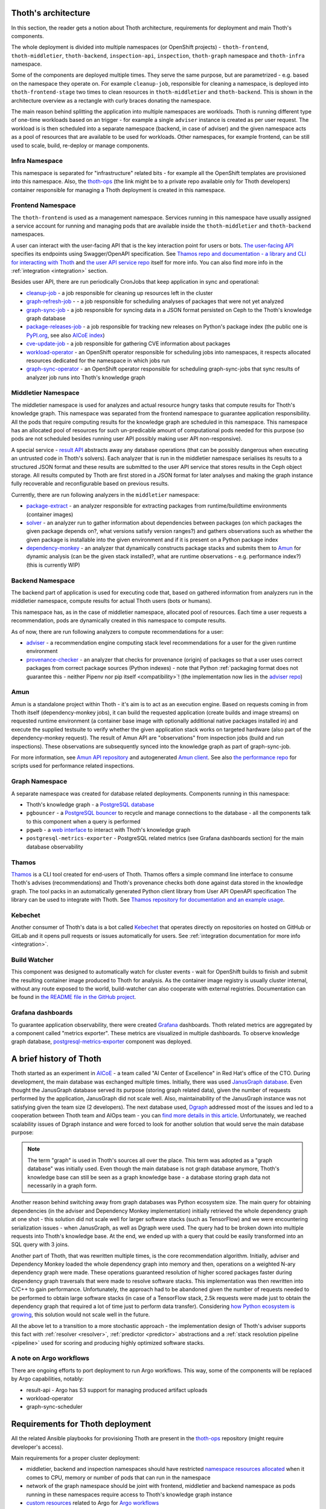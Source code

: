 .. _architecture:

Thoth's architecture
--------------------

In this section, the reader gets a notion about Thoth architecture, requirements
for deployment and main Thoth's components.

The whole deployment is divided into multiple namespaces (or OpenShift
projects) - ``thoth-frontend``, ``thoth-middletier``, ``thoth-backend``,
``inspection-api``, ``inspection``, ``thoth-graph`` namespace and
``thoth-infra`` namespace.

.. image:: _static/architecture.png
   :target: _static/architecture.png
   :alt: Architecture overview diagram.

Some of the components are deployed multiple times. They serve the same
purpose, but are parametrized - e.g. based on the namespace they operate on.
For example ``cleanup-job``, responsible for cleaning a namespace, is deployed
into ``thoth-frontend-stage`` two times to clean resources in
``thoth-middletier`` and ``thoth-backend``. This is shown in the architecture
overview as a rectangle with curly braces donating the namespace.

The main reason behind splitting the application into multiple namespaces are
workloads.  Thoth is running different type of one-time workloads based on an
trigger - for example a single ``adviser`` instance is created as per user
request. The workload is is then scheduled into a separate namespace (backend,
in case of adviser) and the given namespace acts as a pool of resources that
are available to be used for workloads. Other namespaces, for example frontend,
can be still used to scale, build, re-deploy or manage components.

Infra Namespace
###############

This namespace is separated for "infrastructure" related bits - for example all
the OpenShift templates are provisioned into this namespace. Also, the
`thoth-ops <https://github.com/thoth-station/thoth-ops>`_ (the link might be to
a private repo available only for Thoth developers) container responsible for
managing a Thoth deployment is created in this namespace.

Frontend Namespace
##################

The ``thoth-frontend`` is used as a management namespace. Services running in
this namespace have usually assigned a service account for running and managing
pods that are available inside the ``thoth-middletier`` and ``thoth-backend``
namespaces.

A user can interact with the user-facing API that is the key interaction point
for users or bots. `The user-facing API
<https://github.com/thoth-station/user-api>`_ specifies its endpoints using
Swagger/OpenAPI specification. See `Thamos repo and documentation - a library
and CLI for interacting with Thoth <https://github.com/thoth-station/thamos>`_
and `the user API service repo <https://github.com/thoth-station/user-api>`_
itself for more info. You can also find more info in the :ref:`integration
<integration>` section.

Besides user API, there are run periodically CronJobs that keep application in
sync and operational:

* `cleanup-job <https://github.com/thoth-station/cleanup-job>`_ - a job
  responsible for cleaning up resources left in the cluster

* `graph-refresh-job <https://github.com/thoth-station/graph-refresh-job>`_ - -
  a job responsible for scheduling analyses of packages that were not yet
  analyzed

* `graph-sync-job <https://github.com/thoth-station/graph-sync-job>`_ - a job
  responsible for syncing data in a JSON format persisted on Ceph to the Thoth's
  knowledge graph database

* `package-releases-job
  <https://github.com/thoth-station/package-releases-job>`_ - a job responsible
  for tracking new releases on Python's package index (the public one is
  `PyPI.org <https://pypi.org>`_, see also
  `AICoE index <https://tensorflow.pypi.thoth-station.ninja/>`_)

* `cve-update-job <https://github.com/thoth-station/cve-update-job>`_ - a job
  responsible for gathering CVE information about packages

* `workload-operator <https://github.com/thoth-station/workload-operator>`_ -
  an OpenShift operator responsible for scheduling jobs into namespaces, it
  respects allocated resources dedicated for the namespace in which jobs run

* `graph-sync-operator <https://github.com/thoth-station/graph-sync-operator>`_
  - an OpenShift operator responsible for scheduling graph-sync-jobs that sync
  results of analyzer job runs into Thoth's knowledge graph

Middletier Namespace
####################

The middletier namespace is used for analyzes and actual resource hungry tasks
that compute results for Thoth's knowledge graph. This namespace was separated
from the frontend namespace to guarantee application responsibility. All the
pods that require computing results for the knowledge graph are scheduled in
this namespace. This namespace has an allocated pool of resources for such
un-predicable amount of computational pods needed for this purpose (so pods are
not scheduled besides running user API possibly making user API
non-responsive).

A special service - `result API <https://github.com/thoth-station/result-api>`_
abstracts away any database operations (that can be possibly dangerous when
executing an untrusted code in Thoth's solvers). Each analyzer that is run in
the middletier namespace serialises its results to a structured JSON format and
these results are submitted to the user API service that stores results in the
Ceph object storage. All results computed by Thoth are first stored in a JSON
format for later analyses and making the graph instance fully recoverable and
reconfigurable based on previous results.

Currently, there are run following analyzers in the ``middletier`` namespace:

* `package-extract <https://github.com/thoth-station/package-extract>`_ - an
  analyzer responsible for extracting packages from runtime/buildtime
  environments (container images)

* `solver <https://github.com/thoth-station/solver>`_ - an analyzer run to
  gather information about dependencies between packages (on which packages the
  given package depends on?, what versions satisfy version ranges?) and gathers
  observations such as whether the given package is installable into the given
  environment and if it is present on a Python package index

* `dependency-monkey <https://github.com/thoth-station/dependency-monkey>`_ -
  an analyzer that dynamically constructs package stacks and submits them to
  `Amun <https://github.com/thoth-station/amun-api>`_ for dynamic analysis (can
  be the given stack installed?, what are runtime observations - e.g.
  performance index?) (this is currently WIP)

Backend Namespace
#################

The backend part of application is used for executing code that, based on
gathered information from analyzers run in the middletier namespace, compute
results for actual Thoth users (bots or humans).

This namespace has, as in the case of middletier namespace, allocated pool of
resources. Each time a user requests a recommendation, pods are dynamically
created in this namespace to compute results.

As of now, there are run following analyzers to compute recommendations for
a user:

* `adviser <https://github.com/thoth-station/adviser>`_ - a recommendation
  engine computing stack level recommendations for a user for the given runtime
  environment

* `provenance-checker <https://github.com/thoth-station/adviser>`_ - an
  analyzer that checks for provenance (origin) of packages so that a user uses
  correct packages from correct package sources (Python indexes) - note that
  Python :ref:`packaging format does not guarantee this - neither  Pipenv nor pip
  itself <compatibility>`! (the implementation now lies in the `adviser repo
  <https://github.com/thoth-station/adviser>`_)

Amun
####

Amun is a standalone project within Thoth - it's aim is to act as an execution
engine. Based on requests coming in from Thoth itself (dependency-monkey
jobs), it can build the requested application (create builds and image streams)
on requested runtime environment (a container base image with optionally
additional native packages installed in) and execute the supplied testsuite to
verify whether the given application stack works on targeted hardware (also
part of the dependency-monkey request). The result of Amun API are
"observations" from inspection jobs (build and run inspections). These
observations are subsequently synced into the knowledge graph as part of
graph-sync-job.

For more information, see `Amun API repository
<https://github.com/thoth-station/amun-api>`_ and autogenerated `Amun client
<https://github.com/thoth-station/amun-client>`_. See also `the performance
repo <https://github.com/thoth-station/performance>`_ for scripts used for
performance related inspections.

Graph Namespace
###############

A separate namespace was created for database related deployments. Components
running in this namespace:

* Thoth's knowledge graph - a `PostgreSQL database <https://www.postgresql.org/>`_

* ``pgbouncer`` - a `PostgreSQL bouncer <https://www.pgbouncer.org/>`_ to recycle
  and manage connections to the database - all the components talk to this component
  when a query is performed

* ``pgweb`` - a `web interface <https://sosedoff.github.io/pgweb/>`_ to interact with
  Thoth's knowledge graph

* ``postgresql-metrics-exporter`` - PostgreSQL related metrics (see Grafana
  dashboards section) for the main database observability

Thamos
######

`Thamos <https://thoth-station.ninja/docs/developers/thamos>`_ is a CLI tool
created for end-users of Thoth. Thamos offers a simple command line interface
to consume Thoth's advises (recommendations) and Thoth's provenance checks both
done against data stored in the knowledge graph. The tool packs in an
automatically generated Python client library from User API OpenAPI
specification The library can be used to integrate with Thoth. See `Thamos
repository for documentation and an example usage
<https://thoth-station.ninja/docs/developers/thamos>`_.

Kebechet
########

Another consumer of Thoth's data is a bot called `Kebechet
<https://github.com/thoth-station/kebechet>`_ that operates directly on
repositories on hosted on GitHub or GitLab and it opens pull requests or issues
automatically for users. See :ref:`integration documentation for more
info <integration>`.

Build Watcher
#############

This component was designed to automatically watch for cluster events - wait
for OpenShift builds to finish and submit the resulting container image
produced to Thoth for analysis. As the container image registry is usually
cluster internal, without any route exposed to the world, build-watcher can
also cooperate with external registries. Documentation can be found in `the
README file in the GitHub project
<https://github.com/thoth-station/build-watcher>`_.

Grafana dashboards
##################

To guarantee application observability, there were created `Grafana
<https://grafana.com/>`_ dashboards. Thoth related metrics are aggregated by
a component called "metrics exporter". These metrics are visualized in multiple
dashboards. To observe knowledge graph database, `postgresql-metrics-exporter
<https://github.com/wrouesnel/postgres_exporter>`_ component was deployed.

A brief history of Thoth
------------------------

Thoth started as an experiment in `AICoE <https://github.com/aicoe>`_ - a team
called "AI Center of Excellence" in Red Hat's office of the CTO. During development,
the main database was exchanged multiple times. Initially, there was used
`JanusGraph database <https://janusgraph.org/>`_. Even thought the JanusGraph database
served its purpose (storing graph related data), given the number of requests
performed by the application, JanusGraph did not scale well. Also, maintainability of
the JanusGraph instance was not satisfying given the team size (2 developers).
The next database used, `Dgraph <https://dgraph.io/>`_ addressed most of the issues
and led to a cooperation between Thoth team and AIOps team - you can `find more details
in this article <https://next.redhat.com/2019/11/18/prometheus-anomaly-detection/>`_.
Unfortunately, we reached scalability issues of Dgraph instance and were forced to look
for another solution that would serve the main database purpose:

.. note::

  The term "graph" is used in Thoth's sources all over the place. This term was
  adopted as a "graph database" was initially used. Even though the main
  database is not graph database anymore, Thoth's knowledge base can still be
  seen as a graph knowledge base - a database storing graph data not
  necessarily in a graph form.

Another reason behind switching away from graph databases was Python ecosystem
size. The main query for obtaining dependencies (in the adviser and Dependency
Monkey implementation) initially retrieved the whole dependency graph at one
shot - this solution did not scale well for larger software stacks (such as
TensorFlow) and we were encountering serialization issues - when JanusGraph, as
well as Dgraph were used. The query had to be broken down into multiple requests
into Thoth's knowledge base. At the end, we ended up with a query that could be
easily transformed into an SQL query with 3 joins.

Another part of Thoth, that was rewritten multiple times, is the core
recommendation algorithm. Initially, adviser and Dependency Monkey loaded the
whole dependency graph into memory and then, operations on a weighted N-ary
dependency graph were made. These operations guaranteed resolution of higher
scored packages faster during dependency graph traversals that were made to
resolve software stacks. This implementation was then rewritten into C/C++ to
gain performance. Unfortunately, the approach had to be abandoned given the
number of requests needed to be performed to obtain large software stacks (in
case of a TensorFlow stack, 2.5k requests were made just to obtain the
dependency graph that required a lot of time just to perform data transfer).
Considering `how Python ecosystem is growing
<https://stackoverflow.blog/2017/09/06/incredible-growth-python/>`_, this
solution would not scale well in the future.

All the above let to a transition to a more stochastic approach - the
implementation design of Thoth's adviser supports this fact with :ref:`resolver
<resolver>`, :ref:`predictor <predictor>` abstractions and a :ref:`stack
resolution pipeline <pipeline>` used for scoring and producing highly optimized
software stacks.

A note on Argo workflows
########################

There are ongoing efforts to port deployment to run Argo workflows. This way,
some of the components will be replaced by Argo capabilities, notably:

* result-api - Argo has S3 support for managing produced artifact uploads
* workload-operator
* graph-sync-scheduler

Requirements for Thoth deployment
---------------------------------

All the related Ansible playbooks for provisioning Thoth are present in the
`thoth-ops <https://github.com/thoth-station/thoth-ops>`_ repository (might require
developer's access).

Main requirements for a proper cluster deployment:

* middletier, backend and inspection namespaces should have restricted
  `namespace resources allocated
  <https://kubernetes.io/docs/concepts/policy/resource-quotas/>`_ when it comes
  to CPU, memory or number of pods that can run in the namespace

* network of the graph namespace should be joint with frontend, middletier and
  backend namespace as pods running in these namespaces require access to
  Thoth's knowledge graph instance

* `custom resources
  <https://kubernetes.io/docs/concepts/extend-kubernetes/api-extension/custom-resources/>`_
  related to Argo for `Argo workflows <http://argo.io/>`_

* optionally but recommended, solver pods can have network policy set up to
  restrict network access - this restriction is created as solver jobs execute
  possibly untrusted software coming from the Internet (PyPI packages)

Follow `documentation and Ansible playbooks in thoth-ops repository
<https://github.com/thoth-station/thoth-ops>`_ for more info as well as the `core
repository <https://github.com/thoth-station/core>`_.
